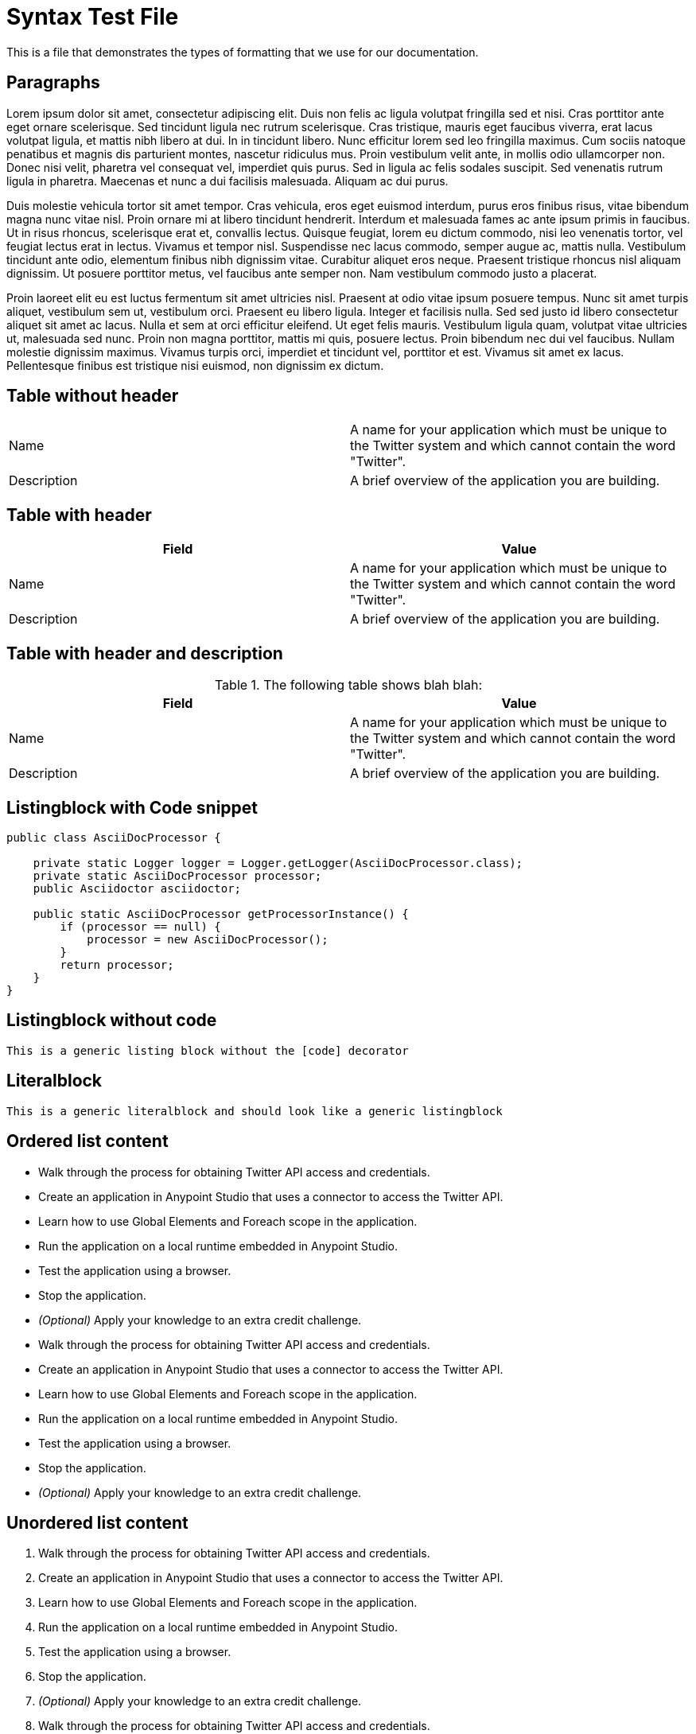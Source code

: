 = Syntax Test File
:!prewrap:

This is a file that demonstrates the types of formatting that we use for our documentation.

== Paragraphs

Lorem ipsum dolor sit amet, consectetur adipiscing elit. Duis non felis ac ligula volutpat fringilla sed et nisi. Cras porttitor ante eget ornare scelerisque. Sed tincidunt ligula nec rutrum scelerisque. Cras tristique, mauris eget faucibus viverra, erat lacus volutpat ligula, et mattis nibh libero at dui. In in tincidunt libero. Nunc efficitur lorem sed leo fringilla maximus. Cum sociis natoque penatibus et magnis dis parturient montes, nascetur ridiculus mus. Proin vestibulum velit ante, in mollis odio ullamcorper non. Donec nisi velit, pharetra vel consequat vel, imperdiet quis purus. Sed in ligula ac felis sodales suscipit. Sed venenatis rutrum ligula in pharetra. Maecenas et nunc a dui facilisis malesuada. Aliquam ac dui purus.

Duis molestie vehicula tortor sit amet tempor. Cras vehicula, eros eget euismod interdum, purus eros finibus risus, vitae bibendum magna nunc vitae nisl. Proin ornare mi at libero tincidunt hendrerit. Interdum et malesuada fames ac ante ipsum primis in faucibus. Ut in risus rhoncus, scelerisque erat et, convallis lectus. Quisque feugiat, lorem eu dictum commodo, nisi leo venenatis tortor, vel feugiat lectus erat in lectus. Vivamus et tempor nisl. Suspendisse nec lacus commodo, semper augue ac, mattis nulla. Vestibulum tincidunt ante odio, elementum finibus nibh dignissim vitae. Curabitur aliquet eros neque. Praesent tristique rhoncus nisl aliquam dignissim. Ut posuere porttitor metus, vel faucibus ante semper non. Nam vestibulum commodo justo a placerat.

Proin laoreet elit eu est luctus fermentum sit amet ultricies nisl. Praesent at odio vitae ipsum posuere tempus. Nunc sit amet turpis aliquet, vestibulum sem ut, vestibulum orci. Praesent eu libero ligula. Integer et facilisis nulla. Sed sed justo id libero consectetur aliquet sit amet ac lacus. Nulla et sem at orci efficitur eleifend. Ut eget felis mauris. Vestibulum ligula quam, volutpat vitae ultricies ut, malesuada sed nunc. Proin non magna porttitor, mattis mi quis, posuere lectus. Proin bibendum nec dui vel faucibus. Nullam molestie dignissim maximus. Vivamus turpis orci, imperdiet et tincidunt vel, porttitor et est. Vivamus sit amet ex lacus. Pellentesque finibus est tristique nisi euismod, non dignissim ex dictum.

== Table without header

[cols=2]
|===
| Name
| A name for your application which must be unique to the Twitter system and which cannot contain the word "Twitter".
| Description
| A brief overview of the application you are building.
|===

== Table with header

[cols=2,options="header"]
|===
| Field
| Value
| Name
| A name for your application which must be unique to the Twitter system and which cannot contain the word "Twitter".
| Description
| A brief overview of the application you are building.
|===

== Table with header and description

.The following table shows blah blah:
[cols=2,options="header"]
|===
| Field
| Value
| Name
| A name for your application which must be unique to the Twitter system and which cannot contain the word "Twitter".
| Description
| A brief overview of the application you are building.
|===

== Listingblock with Code snippet

[source,java,linenums,options="nowrap"]
----
public class AsciiDocProcessor {

    private static Logger logger = Logger.getLogger(AsciiDocProcessor.class);
    private static AsciiDocProcessor processor;
    public Asciidoctor asciidoctor;

    public static AsciiDocProcessor getProcessorInstance() {
        if (processor == null) {
            processor = new AsciiDocProcessor();
        }
        return processor;
    }
}
----

== Listingblock without code

----
This is a generic listing block without the [code] decorator
----

== Literalblock

 This is a generic literalblock and should look like a generic listingblock


== Ordered list content

* Walk through the process for obtaining Twitter API access and credentials.
* Create an application in Anypoint Studio that uses a connector to access the Twitter API.
* Learn how to use Global Elements and Foreach scope in the application.
* Run the application on a local runtime embedded in Anypoint Studio.
* Test the application using a browser. 
* Stop the application.
* _(Optional)_ Apply your knowledge to an extra credit challenge.
* Walk through the process for obtaining Twitter API access and credentials.
* Create an application in Anypoint Studio that uses a connector to access the Twitter API.
* Learn how to use Global Elements and Foreach scope in the application.
* Run the application on a local runtime embedded in Anypoint Studio.
* Test the application using a browser. 
* Stop the application.
* _(Optional)_ Apply your knowledge to an extra credit challenge.

== Unordered list content

. Walk through the process for obtaining Twitter API access and credentials.
. Create an application in Anypoint Studio that uses a connector to access the Twitter API.
. Learn how to use Global Elements and Foreach scope in the application.
. Run the application on a local runtime embedded in Anypoint Studio.
. Test the application using a browser. 
. Stop the application.
. _(Optional)_ Apply your knowledge to an extra credit challenge.
. Walk through the process for obtaining Twitter API access and credentials.
. Create an application in Anypoint Studio that uses a connector to access the Twitter API.
. Learn how to use Global Elements and Foreach scope in the application.
. Run the application on a local runtime embedded in Anypoint Studio.
. Test the application using a browser. 
. Stop the application.
. _(Optional)_ Apply your knowledge to an extra credit challenge.

== Tab without table

[tabs]
------
[tab,title="Tab1"]
....
In this tutorial, your goals are to:

. Walk through the process for obtaining Twitter API access and credentials.
. Create an application in Anypoint Studio that uses a connector to access the Twitter API.
. Learn how to use Global Elements and Foreach scope in the application.
. Run the application on a local runtime embedded in Anypoint Studio.
. Test the application using a browser. 
. Stop the application.
. _(Optional)_ Apply your knowledge to an extra credit challenge.

*link:#AnypointConnectorTutorial-code[Skip to the code]*
....
[tab,title="Tab2"]
....
In this tutorial, your goals are to:

. Walk through the process for obtaining Twitter API access and credentials.
. Create an application in Anypoint Studio that uses a connector to access the Twitter API.
. Learn how to use Global Elements and Foreach scope in the application.
. Run the application on a local runtime embedded in Anypoint Studio.
. Test the application using a browser. 
. Stop the application.
. _(Optional)_ Apply your knowledge to an extra credit challenge.

*link:#AnypointConnectorTutorial-code[Skip to the code]*
....
------

== Tab with table

[tabs]
------
[tab,title="Tab1"]
....
In order to use the Twitter API you must first create a Twitter developer account and obtain a set of credentials.

. If you don't already have one, create a http://twitter.com/signup[regular Twitter account]. You may wish to create an account specifically for testing as you will be posting things to Twitter in this exercise. 
. Visit the https://dev.twitter.com/[Twitter Developers page] and sign in using your Twitter account credentials. This activity creates a separate developer account for you, with an association to your regular Twitter account. +
. To create a new *Twitter Application*, navigate to https://dev.twitter.com/apps/new
. Complete the *Application Details* form according to the table and image below.

[cols=",",]
|===
|*Field* |*Value*
|*Name* |A name for your application which must be unique to the Twitter system and which cannot contain the word "Twitter".
|*Description* |A brief overview of the application you are building.
|*Website* |An entry is required here, however, because this Twitter application will not be public, this field is not meaningful; enter a simple placeholder value.
|*Callback URL* |Leave blank.
|===

....
[tab,title="Tab2"]
....
In order to use the Twitter API you must first create a Twitter developer account and obtain a set of credentials.

. If you don't already have one, create a http://twitter.com/signup[regular Twitter account]. You may wish to create an account specifically for testing as you will be posting things to Twitter in this exercise. 
. Visit the https://dev.twitter.com/[Twitter Developers page] and sign in using your Twitter account credentials. This activity creates a separate developer account for you, with an association to your regular Twitter account. +
. To create a new *Twitter Application*, navigate to https://dev.twitter.com/apps/new
. Complete the *Application Details* form according to the table and image below.

[cols=",",]
|===
|*Field* |*Value*
|*Name* |A name for your application which must be unique to the Twitter system and which cannot contain the word "Twitter".
|*Description* |A brief overview of the application you are building.
|*Website* |An entry is required here, however, because this Twitter application will not be public, this field is not meaningful; enter a simple placeholder value.
|*Callback URL* |Leave blank.
|===

....
------

== Admonition Blocks - Simple

[NOTE]
Lorem ipsum dolor sit amet, consectetur adipiscing elit, sed do eiusmod tempor incididunt ut labore et dolore magna aliqua.

[TIP]
Lorem ipsum dolor sit amet, consectetur adipiscing elit, sed do eiusmod tempor incididunt ut labore et dolore magna aliqua.

[IMPORTANT]
Lorem ipsum dolor sit amet, consectetur adipiscing elit, sed do eiusmod tempor incididunt ut labore et dolore magna aliqua.

[WARNING]
Lorem ipsum dolor sit amet, consectetur adipiscing elit, sed do eiusmod tempor incididunt ut labore et dolore magna aliqua.

[CAUTION]
Lorem ipsum dolor sit amet, consectetur adipiscing elit, sed do eiusmod tempor incididunt ut labore et dolore magna aliqua.

== Admonition Blocks - Complex

[NOTE]
====
Lorem ipsum dolor sit amet, consectetur adipiscing elit, sed do eiusmod tempor incididunt ut labore et dolore magna aliqua.

* Lorem ipsum dolor sit amet, consectetur adipiscing elit, sed do eiusmod tempor incididunt ut labore et dolore magna aliqua.
* Lorem ipsum dolor sit amet, consectetur adipiscing elit, sed do eiusmod tempor incididunt ut labore et dolore magna aliqua.
====

[TIP]
====
Lorem ipsum dolor sit amet, consectetur adipiscing elit, sed do eiusmod tempor incididunt ut labore et dolore magna aliqua.

[source,java,linenums]
----
This is a code block for Java with Linenumbers
----
====

[IMPORTANT]
====
Lorem ipsum dolor sit amet, consectetur adipiscing elit, sed do eiusmod tempor incididunt ut labore et dolore magna aliqua.


[cols=2]
|===
| Name
| A name for your application which must be unique to the Twitter system and which cannot contain the word "Twitter".
| Description
| A brief overview of the application you are building.
|===

====

